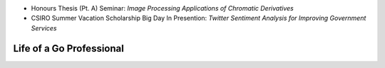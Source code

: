 .. title: Talks
.. slug: talks
.. date: 2015-11-13 22:14:36 UTC+11:00
.. tags: 
.. category: 
.. link: 
.. description: 
.. type: text

- Honours Thesis (Pt. A) Seminar: *Image Processing Applications of Chromatic Derivatives*
- CSIRO Summer Vacation Scholarship Big Day In Presention: *Twitter Sentiment Analysis for Improving Government Services* 

Life of a Go Professional
-------------------------

..  raw:: html

    <iframe src="https://docs.google.com/presentation/d/1uQVe0ULE2X2kt7c6eIYfZ9jFd4_M1kSeXvlQRb1SbcA/embed?start=false&loop=false&delayms=3000" frameborder="0" width="480" height="299" allowfullscreen="true" mozallowfullscreen="true" webkitallowfullscreen="true"></iframe>